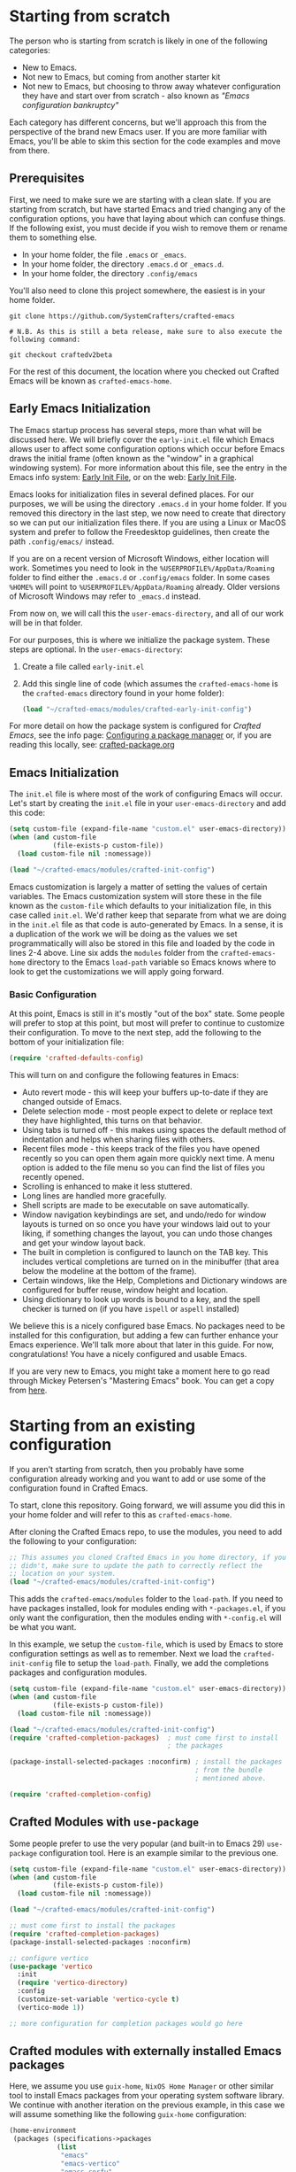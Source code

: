 * Starting from scratch

The person who is starting from scratch is likely in one of the following categories:

- New to Emacs.
- Not new to Emacs, but coming from another starter kit
- Not new to Emacs, but choosing to throw away whatever configuration they have
  and start over from scratch - also known as /"Emacs configuration bankruptcy"/

Each category has different concerns, but we'll approach this from the
perspective of the brand new Emacs user.  If you are more familiar with Emacs,
you'll be able to skim this section for the code examples and move from there.

** Prerequisites

    First, we need to make sure we are starting with a clean slate.  If you are
    starting from scratch, but have started Emacs and tried changing any of the
    configuration options, you have that laying about which can confuse things.
    If the following exist, you must decide if you wish to remove them or rename
    them to something else. 

    - In your home folder, the file ~.emacs~ or ~_emacs~.
    - In your home folder, the directory ~.emacs.d~ or ~_emacs.d~.
    - In your home folder, the directory ~.config/emacs~

    You'll also need to clone this project somewhere, the easiest is in your
    home folder.

    #+begin_src shell
      git clone https://github.com/SystemCrafters/crafted-emacs

      # N.B. As this is still a beta release, make sure to also execute the following command:

      git checkout craftedv2beta
    #+end_src

    For the rest of this document, the location where you checked out Crafted
    Emacs will be known as ~crafted-emacs-home~.

** Early Emacs Initialization

    The Emacs startup process has several steps, more than what will be
    discussed here.  We will briefly cover the ~early-init.el~ file which Emacs
    allows user to affect some configuration options which occur before Emacs
    draws the initial frame (often known as the "window" in a graphical
    windowing system).  For more information about this file, see the entry in
    the Emacs info system: [[info:emacs#Early Init File][Early Init File]], or on the web: [[https://www.gnu.org/software/emacs/manual/html_node/emacs/Early-Init-File.html][Early Init File]].

    Emacs looks for initialization files in several defined places.  For our
    purposes, we will be using the directory ~.emacs.d~ in your home folder.  If
    you removed this directory in the last step, we now need to create that
    directory so we can put our initialization files there.  If you are using a
    Linux or MacOS system and prefer to follow the Freedesktop guidelines, then
    create the path ~.config/emacs/~ instead.

    If you are on a recent version of Microsoft Windows, either location will
    work.  Sometimes you need to look in the ~%USERPROFILE%/AppData/Roaming~
    folder to find either the ~.emacs.d~ or ~.config/emacs~ folder.  In some
    cases ~%HOME%~ will point to ~%USERPROFILE%/AppData/Roaming~ already.  Older
    versions of Microsoft Windows may refer to ~_emacs.d~ instead.

    From now on, we will call this the ~user-emacs-directory~, and all of our
    work will be in that folder.

    For our purposes, this is where we initialize the package system.  These steps
    are optional.  In the ~user-emacs-directory~:

    1. Create a file called ~early-init.el~
    2. Add this single line of code (which assumes the ~crafted-emacs-home~ is
       the ~crafted-emacs~ directory found in your home folder):

       #+begin_src emacs-lisp
         (load "~/crafted-emacs/modules/crafted-early-init-config")
       #+end_src

    For more detail on how the package system is configured for /Crafted Emacs/,
    see the info page: [[info:crafted-emacs.info#Configuring a package manager][Configuring a package manager]] or, if you are reading this
    locally, see: [[file:crafted-package.org][crafted-package.org]]


** Emacs Initialization

    The ~init.el~ file is where most of the work of configuring Emacs will
    occur.  Let's start by creating the ~init.el~ file in your
    ~user-emacs-directory~ and add this code:

    #+begin_src emacs-lisp
      (setq custom-file (expand-file-name "custom.el" user-emacs-directory))
      (when (and custom-file
                 (file-exists-p custom-file))
        (load custom-file nil :nomessage))

      (load "~/crafted-emacs/modules/crafted-init-config")
    #+end_src

    Emacs customization is largely a matter of setting the values of certain
    variables.  The Emacs customization system will store these in the file
    known as the ~custom-file~ which defaults to your initialization file, in
    this case called ~init.el~.  We'd rather keep that separate from what we are
    doing in the ~init.el~ file as that code is auto-generated by Emacs.  In a
    sense, it is a duplication of the work we will be doing as the values we set
    programmatically will also be stored in this file and loaded by the code in
    lines 2-4 above.  Line six adds the ~modules~ folder from the
    ~crafted-emacs-home~ directory to the Emacs ~load-path~ variable so Emacs
    knows where to look to get the customizations we will apply going forward.

*** Basic Configuration

    At this point, Emacs is still in it's mostly "out of the box"
    state.  Some people will prefer to stop at this point, but most
    will prefer to continue to customize their configuration.  To move
    to the next step, add the following to the bottom of your
    initialization file:

    #+begin_src emacs-lisp
      (require 'crafted-defaults-config)
    #+end_src

    This will turn on and configure the following features in Emacs:

    + Auto revert mode - this will keep your buffers up-to-date if
      they are changed outside of Emacs.
    + Delete selection mode - most people expect to delete or replace
      text they have highlighted, this turns on that behavior.
    + Using tabs is turned off - this makes using spaces the default
      method of indentation and helps when sharing files with others.
    + Recent files mode - this keeps track of the files you have
      opened recently so you can open them again more quickly next
      time.  A menu option is added to the file menu so you can find
      the list of files you recently opened.
    + Scrolling is enhanced to make it less stuttered.
    + Long lines are handled more gracefully.
    + Shell scripts are made to be executable on save automatically.
    + Window navigation keybindings are set, and undo/redo for window
      layouts is turned on so once you have your windows laid out to
      your liking, if something changes the layout, you can undo those
      changes and get your window layout back.
    + The built in completion is configured to launch on the TAB key.
      This includes vertical completions are turned on in the
      minibuffer (that area below the modeline at the bottom of the
      frame).
    + Certain windows, like the Help, Completions and Dictionary
      windows are configured for buffer reuse, window height and
      location.
    + Using dictionary to look up words is bound to a key, and the
      spell checker is turned on (if you have ~ispell~ or ~aspell~
      installed)
    
    We believe this is a nicely configured base Emacs.  No packages
    need to be installed for this configuration, but adding a few can
    further enhance your Emacs experience.  We'll talk more about
    that later in this guide.  For now, congratulations!  You have a
    nicely configured and usable Emacs.

    If you are very new to Emacs, you might take a moment here to go
    read through Mickey Petersen's "Mastering Emacs" book.  You can
    get a copy from [[https://masteringemacs.org/r/systemcrafters][here]].

* Starting from an existing configuration

If you aren't starting from scratch, then you probably have some configuration
already working and you want to add or use some of the configuration found in
Crafted Emacs.

To start, clone this repository.  Going forward, we will assume you did this in
your home folder and will refer to this as ~crafted-emacs-home~.

After cloning the Crafted Emacs repo, to use the modules, you need to add the
following to your configuration:

#+begin_src emacs-lisp
  ;; This assumes you cloned Crafted Emacs in you home directory, if you
  ;; didn't, make sure to update the path to correctly reflect the
  ;; location on your system.
  (load "~/crafted-emacs/modules/crafted-init-config")
#+end_src

This adds the ~crafted-emacs/modules~ folder to the ~load-path~.  If you need to
have packages installed, look for modules ending with ~*-packages.el~, if you
only want the configuration, then the modules ending with ~*-config.el~ will be
what you want.

In this example, we setup the ~custom-file~, which is used by Emacs to store
configuration settings as well as to remember.  Next we load the
~crafted-init-config~ file to setup the ~load-path~.  Finally, we add the
completions packages and configuration modules.

#+begin_src emacs-lisp
  (setq custom-file (expand-file-name "custom.el" user-emacs-directory))
  (when (and custom-file
             (file-exists-p custom-file))
    (load custom-file nil :nomessage))

  (load "~/crafted-emacs/modules/crafted-init-config")
  (require 'crafted-completion-packages)  ; must come first to install
                                          ; the packages

  (package-install-selected-packages :noconfirm) ; install the packages
                                                 ; from the bundle
                                                 ; mentioned above.

  (require 'crafted-completion-config)
#+end_src


** Crafted Modules with ~use-package~

   Some people prefer to use the very popular (and built-in to Emacs 29)
   ~use-package~ configuration tool.  Here is an example similar to the previous
   one.

   #+begin_src emacs-lisp
     (setq custom-file (expand-file-name "custom.el" user-emacs-directory))
     (when (and custom-file
                (file-exists-p custom-file))
       (load custom-file nil :nomessage))

     (load "~/crafted-emacs/modules/crafted-init-config")

     ;; must come first to install the packages
     (require 'crafted-completion-packages)
     (package-install-selected-packages :noconfirm)

     ;; configure vertico
     (use-package 'vertico
       :init
       (require 'vertico-directory)
       :config
       (customize-set-variable 'vertico-cycle t)
       (vertico-mode 1))

     ;; more configuration for completion packages would go here
   #+end_src

** Crafted modules with externally installed Emacs packages

   Here, we assume you use ~guix-home~, ~NixOS Home Manager~ or other similar
   tool to install Emacs packages from your operating system software library.
   We continue with another iteration on the previous example, in this case we
   will assume something like the following ~guix-home~ configuration:

   #+name: guix-home snippet
   #+begin_src scheme
     (home-environment
      (packages (specifications->packages
                 (list
                  "emacs"
                  "emacs-vertico"
                  "emacs-corfu"
                  ;; other emacs packages
                  )))
   #+end_src

   Then, in the ~init.el~ file, the following snippet can be used to configure
   the packages installed above:

   #+name: Emacs init.el snippet
   #+begin_src emacs-lisp
     (setq custom-file (expand-file-name "custom.el" user-emacs-directory))
     (when (and custom-file
                (file-exists-p custom-file))
       (load custom-file nil :nomessage))

     (load "~/crafted-emacs/modules/crafted-init-config")

     ;; since the packages are already installed, we only need to use the
     ;; config module to configure them.
     (require 'crafted-completion-config)
   #+end_src

-----
# Local Variables:
# fill-column: 80
# eval: (auto-fill-mode 1)
# End:
